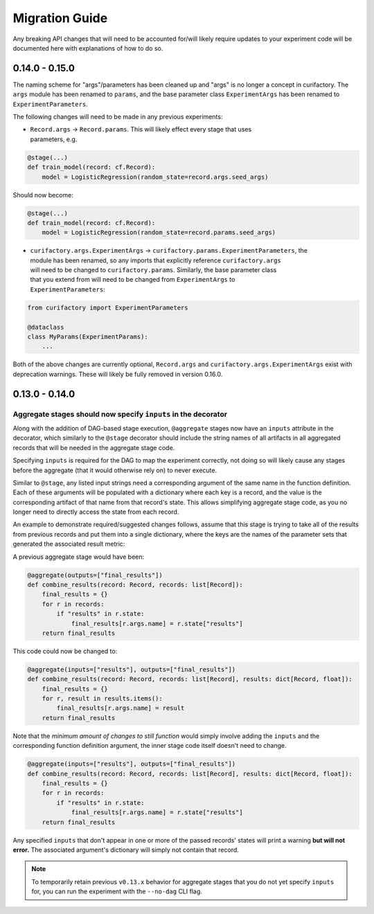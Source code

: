 Migration Guide
###############

Any breaking API changes that will need to be accounted for/will likely require
updates to your experiment code will be documented here with explanations of
how to do so.


0.14.0 - 0.15.0
===============

The naming scheme for "args"/parameters has been cleaned up and "args" is no longer a
concept in curifactory. The ``args`` module has been renamed to ``params``, and the
base parameter class ``ExperimentArgs`` has been renamed to ``ExperimentParameters``.

The following changes will need to be made in any previous experiments:

* | ``Record.args`` -> ``Record.params``. This will likely effect every stage that uses
  | parameters, e.g.

.. code-block:: python

    @stage(...)
    def train_model(record: cf.Record):
        model = LogisticRegression(random_state=record.args.seed_args)

Should now become:

.. code-block:: python

    @stage(...)
    def train_model(record: cf.Record):
        model = LogisticRegression(random_state=record.params.seed_args)

* | ``curifactory.args.ExperimentArgs`` -> ``curifactory.params.ExperimentParameters``, the
  | module has been renamed, so any imports that explicitly reference ``curifactory.args``
  | will need to be changed to ``curifactory.params``. Similarly, the base parameter class
  | that you extend from will need to be changed from ``ExperimentArgs`` to
  | ``ExperimentParameters``:

.. code-block:: python

    from curifactory import ExperimentParameters

    @dataclass
    class MyParams(ExperimentParams):
        ...

Both of the above changes are currently optional, ``Record.args`` and
``curifactory.args.ExperimentArgs`` exist with deprecation warnings. These will likely be
fully removed in version 0.16.0.


0.13.0 - 0.14.0
===============

Aggregate stages should now specify ``inputs`` in the decorator
---------------------------------------------------------------

Along with the addition of DAG-based stage execution, ``@aggregate`` stages now
have an ``inputs`` attribute in the decorator, which similarly to the ``@stage``
decorator should include the string names of all artifacts in all aggregated
records that will be needed in the aggregate stage code.

Specifying ``inputs`` is required for the DAG to map the experiment correctly,
not doing so will likely cause any stages before the aggregate (that it would
otherwise rely on) to never execute.

Similar to ``@stage``, any listed input strings need a corresponding argument
of the same name in the function definition. Each of these arguments will be
populated with a dictionary where each key is a record, and the value is the
corresponding artifact of that name from that record's state. This allows
simplifying aggregate stage code, as you no longer need to directly access
the state from each record.

An example to demonstrate required/suggested changes follows, assume that
this stage is trying to take all of the results from previous records and
put them into a single dictionary, where the keys are the names of the parameter
sets that generated the associated result metric:

A previous aggregate stage would have been:

.. code-block:: python

    @aggregate(outputs=["final_results"])
    def combine_results(record: Record, records: list[Record]):
        final_results = {}
        for r in records:
            if "results" in r.state:
                final_results[r.args.name] = r.state["results"]
        return final_results


This code could now be changed to:

.. code-block:: python

    @aggregate(inputs=["results"], outputs=["final_results"])
    def combine_results(record: Record, records: list[Record], results: dict[Record, float]):
        final_results = {}
        for r, result in results.items():
            final_results[r.args.name] = result
        return final_results

Note that the *minimum amount of changes to still function* would simply involve
adding the ``inputs`` and the corresponding function definition argument, the inner
stage code itself doesn't need to change.

.. code-block:: python

    @aggregate(inputs=["results"], outputs=["final_results"])
    def combine_results(record: Record, records: list[Record], results: dict[Record, float]):
        final_results = {}
        for r in records:
            if "results" in r.state:
                final_results[r.args.name] = r.state["results"]
        return final_results


Any specified ``inputs`` that don't appear in one or more of the passed records'
states will print a warning **but will not error.** The associated argument's
dictionary will simply not contain that record.


.. note::

    To temporarily retain previous ``v0.13.x`` behavior for aggregate stages that you
    do not yet specify ``inputs`` for, you can run the experiment with the ``--no-dag``
    CLI flag.
